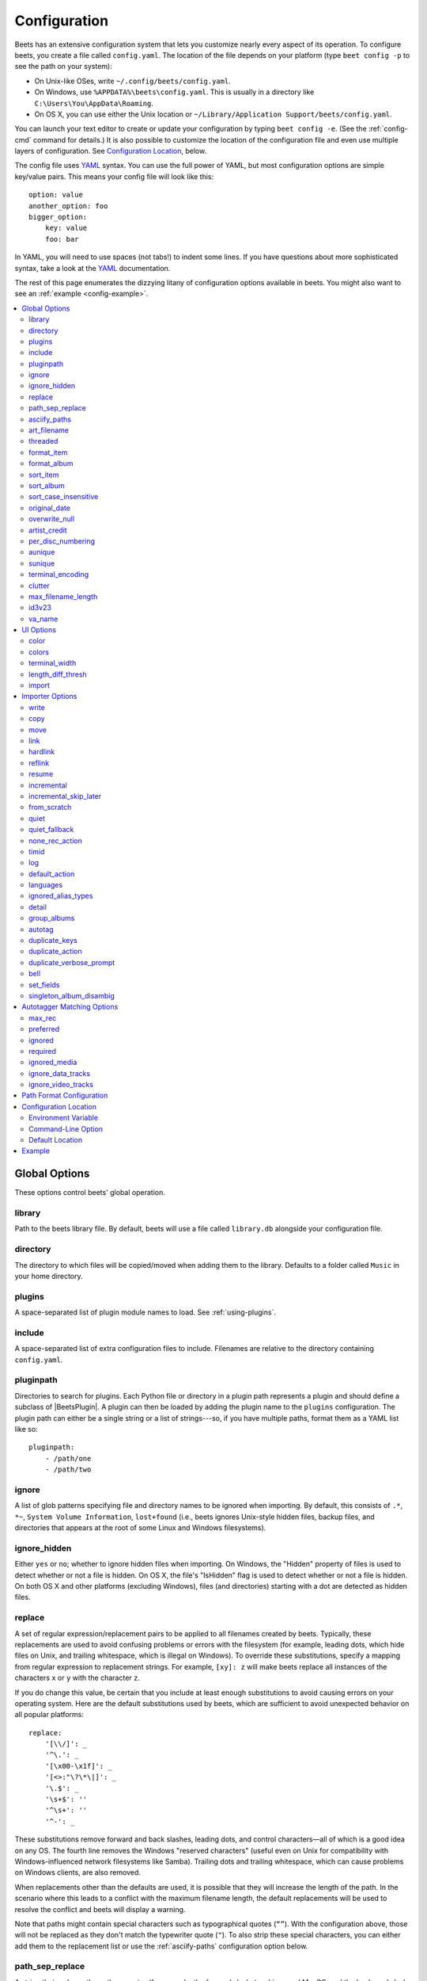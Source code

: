 Configuration
=============

Beets has an extensive configuration system that lets you customize nearly every
aspect of its operation. To configure beets, you create a file called
``config.yaml``. The location of the file depends on your platform (type ``beet
config -p`` to see the path on your system):

- On Unix-like OSes, write ``~/.config/beets/config.yaml``.
- On Windows, use ``%APPDATA%\beets\config.yaml``. This is usually in a
  directory like ``C:\Users\You\AppData\Roaming``.
- On OS X, you can use either the Unix location or ``~/Library/Application
  Support/beets/config.yaml``.

You can launch your text editor to create or update your configuration by typing
``beet config -e``. (See the :ref:`config-cmd` command for details.) It is also
possible to customize the location of the configuration file and even use
multiple layers of configuration. See `Configuration Location`_, below.

The config file uses YAML_ syntax. You can use the full power of YAML, but most
configuration options are simple key/value pairs. This means your config file
will look like this:

::

    option: value
    another_option: foo
    bigger_option:
        key: value
        foo: bar

In YAML, you will need to use spaces (not tabs!) to indent some lines. If you
have questions about more sophisticated syntax, take a look at the YAML_
documentation.

.. _yaml: https://yaml.org/

The rest of this page enumerates the dizzying litany of configuration options
available in beets. You might also want to see an :ref:`example
<config-example>`.

.. contents::
    :local:
    :depth: 2

Global Options
--------------

These options control beets' global operation.

library
~~~~~~~

Path to the beets library file. By default, beets will use a file called
``library.db`` alongside your configuration file.

directory
~~~~~~~~~

The directory to which files will be copied/moved when adding them to the
library. Defaults to a folder called ``Music`` in your home directory.

.. _plugins-config:

plugins
~~~~~~~

A space-separated list of plugin module names to load. See :ref:`using-plugins`.

include
~~~~~~~

A space-separated list of extra configuration files to include. Filenames are
relative to the directory containing ``config.yaml``.

pluginpath
~~~~~~~~~~

Directories to search for plugins. Each Python file or directory in a plugin
path represents a plugin and should define a subclass of |BeetsPlugin|. A plugin
can then be loaded by adding the plugin name to the ``plugins`` configuration.
The plugin path can either be a single string or a list of strings---so, if you
have multiple paths, format them as a YAML list like so:

::

    pluginpath:
        - /path/one
        - /path/two

.. _ignore:

ignore
~~~~~~

A list of glob patterns specifying file and directory names to be ignored when
importing. By default, this consists of ``.*``, ``*~``, ``System Volume
Information``, ``lost+found`` (i.e., beets ignores Unix-style hidden files,
backup files, and directories that appears at the root of some Linux and Windows
filesystems).

.. _ignore_hidden:

ignore_hidden
~~~~~~~~~~~~~

Either ``yes`` or ``no``; whether to ignore hidden files when importing. On
Windows, the "Hidden" property of files is used to detect whether or not a file
is hidden. On OS X, the file's "IsHidden" flag is used to detect whether or not
a file is hidden. On both OS X and other platforms (excluding Windows), files
(and directories) starting with a dot are detected as hidden files.

.. _replace:

replace
~~~~~~~

A set of regular expression/replacement pairs to be applied to all filenames
created by beets. Typically, these replacements are used to avoid confusing
problems or errors with the filesystem (for example, leading dots, which hide
files on Unix, and trailing whitespace, which is illegal on Windows). To
override these substitutions, specify a mapping from regular expression to
replacement strings. For example, ``[xy]: z`` will make beets replace all
instances of the characters ``x`` or ``y`` with the character ``z``.

If you do change this value, be certain that you include at least enough
substitutions to avoid causing errors on your operating system. Here are the
default substitutions used by beets, which are sufficient to avoid unexpected
behavior on all popular platforms:

::

    replace:
        '[\\/]': _
        '^\.': _
        '[\x00-\x1f]': _
        '[<>:"\?\*\|]': _
        '\.$': _
        '\s+$': ''
        '^\s+': ''
        '^-': _

These substitutions remove forward and back slashes, leading dots, and control
characters—all of which is a good idea on any OS. The fourth line removes the
Windows "reserved characters" (useful even on Unix for compatibility with
Windows-influenced network filesystems like Samba). Trailing dots and trailing
whitespace, which can cause problems on Windows clients, are also removed.

When replacements other than the defaults are used, it is possible that they
will increase the length of the path. In the scenario where this leads to a
conflict with the maximum filename length, the default replacements will be used
to resolve the conflict and beets will display a warning.

Note that paths might contain special characters such as typographical quotes
(``“”``). With the configuration above, those will not be replaced as they don't
match the typewriter quote (``"``). To also strip these special characters, you
can either add them to the replacement list or use the :ref:`asciify-paths`
configuration option below.

.. _path-sep-replace:

path_sep_replace
~~~~~~~~~~~~~~~~

A string that replaces the path separator (for example, the forward slash ``/``
on Linux and MacOS, and the backward slash ``\\`` on Windows) when generating
filenames with beets. This option is related to :ref:`replace`, but is distinct
from it for technical reasons.

.. warning::

    Changing this option is potentially dangerous. For example, setting it to
    the actual path separator could create directories in unexpected locations.
    Use caution when changing it and always try it out on a small number of
    files before applying it to your whole library.

Default: ``_``.

.. _asciify-paths:

asciify_paths
~~~~~~~~~~~~~

Convert all non-ASCII characters in paths to ASCII equivalents.

For example, if your path template for singletons is ``singletons/$title`` and
the title of a track is "Café", then the track will be saved as
``singletons/Cafe.mp3``. The changes take place before applying the
:ref:`replace` configuration and are roughly equivalent to wrapping all your
path templates in the ``%asciify{}`` :ref:`template function
<template-functions>`.

This uses the `unidecode module <https://pypi.org/project/Unidecode>`__ which is
language agnostic, so some characters may be transliterated from a different
language than expected. For example, Japanese kanji will usually use their
Chinese readings.

Default: ``no``.

.. _art-filename:

art_filename
~~~~~~~~~~~~

When importing album art, the name of the file (without extension) where the
cover art image should be placed. This is a template string, so you can use any
of the syntax available to :doc:`/reference/pathformat`. Defaults to ``cover``
(i.e., images will be named ``cover.jpg`` or ``cover.png`` and placed in the
album's directory).

threaded
~~~~~~~~

Either ``yes`` or ``no``, indicating whether the autotagger should use multiple
threads. This makes things substantially faster by overlapping work: for
example, it can copy files for one album in parallel with looking up data in
MusicBrainz for a different album. You may want to disable this when debugging
problems with the autotagger. Defaults to ``yes``.

.. _format_item:

.. _list_format_item:

format_item
~~~~~~~~~~~

Format to use when listing *individual items* with the :ref:`list-cmd` command
and other commands that need to print out items. Defaults to ``$artist - $album
- $title``. The ``-f`` command-line option overrides this setting.

It used to be named ``list_format_item``.

.. _format_album:

.. _list_format_album:

format_album
~~~~~~~~~~~~

Format to use when listing *albums* with :ref:`list-cmd` and other commands.
Defaults to ``$albumartist - $album``. The ``-f`` command-line option overrides
this setting.

It used to be named ``list_format_album``.

.. _sort_item:

sort_item
~~~~~~~~~

Default sort order to use when fetching items from the database. Defaults to
``artist+ album+ disc+ track+``. Explicit sort orders override this default.

.. _sort_album:

sort_album
~~~~~~~~~~

Default sort order to use when fetching albums from the database. Defaults to
``albumartist+ album+``. Explicit sort orders override this default.

.. _sort_case_insensitive:

sort_case_insensitive
~~~~~~~~~~~~~~~~~~~~~

Either ``yes`` or ``no``, indicating whether the case should be ignored when
sorting lexicographic fields. When set to ``no``, lower-case values will be
placed after upper-case values (e.g., *Bar Qux foo*), while ``yes`` would result
in the more expected *Bar foo Qux*. Default: ``yes``.

.. _original_date:

original_date
~~~~~~~~~~~~~

Either ``yes`` or ``no``, indicating whether matched albums should have their
``year``, ``month``, and ``day`` fields set to the release date of the
*original* version of an album rather than the selected version of the release.
That is, if this option is turned on, then ``year`` will always equal
``original_year`` and so on. Default: ``no``.

.. _overwrite_null:

overwrite_null
~~~~~~~~~~~~~~

This confusingly-named option indicates which fields have meaningful ``null``
values. If an album or track field is in the corresponding list, then an
existing value for this field in an item in the database can be overwritten with
``null``. By default, however, ``null`` is interpreted as information about the
field being unavailable, so it would not overwrite existing values. For example:

::

    overwrite_null:
        album: ["albumid"]
        track: ["title", "date"]

.. _artist_credit:

artist_credit
~~~~~~~~~~~~~

Either ``yes`` or ``no``, indicating whether matched tracks and albums should
use the artist credit, rather than the artist. That is, if this option is turned
on, then ``artist`` will contain the artist as credited on the release.

.. _per_disc_numbering:

per_disc_numbering
~~~~~~~~~~~~~~~~~~

A boolean controlling the track numbering style on multi-disc releases. By
default (``per_disc_numbering: no``), tracks are numbered per-release, so the
first track on the second disc has track number N+1 where N is the number of
tracks on the first disc. If this ``per_disc_numbering`` is enabled, then the
first (non-pregap) track on each disc always has track number 1.

If you enable ``per_disc_numbering``, you will likely want to change your
:ref:`path-format-config` also to include ``$disc`` before ``$track`` to make
filenames sort correctly in album directories. For example, you might want to
use a path format like this:

::

    paths:
        default: $albumartist/$album%aunique{}/$disc-$track $title

When this option is off (the default), even "pregap" hidden tracks are numbered
from one, not zero, so other track numbers may appear to be bumped up by one.
When it is on, the pregap track for each disc can be numbered zero.

.. _config-aunique:

aunique
~~~~~~~

These options are used to generate a string that is guaranteed to be unique
among all albums in the library who share the same set of keys.

The defaults look like this:

::

    aunique:
        keys: albumartist album
        disambiguators: albumtype year label catalognum albumdisambig releasegroupdisambig
        bracket: '[]'

See :ref:`aunique` for more details.

.. _config-sunique:

sunique
~~~~~~~

Like :ref:`config-aunique` above for albums, these options control the
generation of a unique string to disambiguate *singletons* that share similar
metadata.

The defaults look like this:

::

    sunique:
        keys: artist title
        disambiguators: year trackdisambig
        bracket: '[]'

See :ref:`sunique` for more details.

.. _terminal_encoding:

terminal_encoding
~~~~~~~~~~~~~~~~~

The text encoding, as `known to Python
<https://docs.python.org/3/library/codecs.html#standard-encodings>`__, to use
for messages printed to the standard output. It's also used to read messages
from the standard input. By default, this is determined automatically from the
locale environment variables.

.. _clutter:

clutter
~~~~~~~

When beets imports all the files in a directory, it tries to remove the
directory if it's empty. A directory is considered empty if it only contains
files whose names match the glob patterns in ``clutter``, which should be a list
of strings. The default list consists of "Thumbs.DB" and ".DS_Store".

The importer only removes recursively searched subdirectories---the top-level
directory you specify on the command line is never deleted.

.. _max_filename_length:

max_filename_length
~~~~~~~~~~~~~~~~~~~

Set the maximum number of characters in a filename, after which names will be
truncated. By default, beets tries to ask the filesystem for the correct
maximum.

.. _id3v23:

id3v23
~~~~~~

By default, beets writes MP3 tags using the ID3v2.4 standard, the latest version
of ID3. Enable this option to instead use the older ID3v2.3 standard, which is
preferred by certain older software such as Windows Media Player.

.. _va_name:

va_name
~~~~~~~

Sets the albumartist for various-artist compilations. Defaults to ``'Various
Artists'`` (the MusicBrainz standard). Affects other sources, such as
:doc:`/plugins/discogs`, too.

.. _ui_options:

UI Options
----------

The options that allow for customization of the visual appearance of the console
interface.

color
~~~~~

Either ``yes`` or ``no``; whether to use color in console output. Turn this off
if your terminal doesn't support ANSI colors.

.. _colors:

colors
~~~~~~

The colors that are used throughout the user interface. These are only used if
the ``color`` option is set to ``yes``. See the default configuration:

.. code-block:: yaml

    ui:
        colors:
            text_success: ['bold', 'green']
            text_warning: ['bold', 'yellow']
            text_error: ['bold', 'red']
            text_highlight: ['bold', 'red']
            text_highlight_minor: ['white']
            action_default: ['bold', 'cyan']
            action: ['bold', 'cyan']
            # New colors after UI overhaul
            text_faint: ['faint']
            import_path: ['bold', 'blue']
            import_path_items: ['bold', 'blue']
            changed: ['yellow']
            text_diff_added: ['bold', 'green']
            text_diff_removed: ['bold', 'red']
            action_description: ['white']

Available attributes:

Foreground colors
    ``black``, ``red``, ``green``, ``yellow``, ``blue``, ``magenta``, ``cyan``,
    ``white``

Background colors
    ``bg_black``, ``bg_red``, ``bg_green``, ``bg_yellow``, ``bg_blue``,
    ``bg_magenta``, ``bg_cyan``, ``bg_white``

Text styles
    ``normal``, ``bold``, ``faint``, ``underline``, ``reverse``

terminal_width
~~~~~~~~~~~~~~

Controls line wrapping on non-Unix systems. On Unix systems, the width of the
terminal is detected automatically. If this fails, or on non-Unix systems, the
specified value is used as a fallback. Defaults to ``80`` characters:

.. code-block:: yaml

    ui:
        terminal_width: 80

length_diff_thresh
~~~~~~~~~~~~~~~~~~

Beets compares the length of the imported track with the length the metadata
source provides. If any tracks differ by at least ``length_diff_thresh``
seconds, they will be colored with ``text_highlight``. Below this threshold,
different track lengths are colored with ``text_highlight_minor``.
``length_diff_thresh`` does not impact which releases are selected in autotagger
matching or distance score calculation (see :ref:`match-config`,
``distance_weights`` and :ref:`colors`):

.. code-block:: yaml

    ui:
        length_diff_thresh: 10.0

import
~~~~~~

When importing, beets will read several options to configure the visuals of the
import dialogue. There are two layouts controlling how horizontal space and line
wrapping is dealt with: ``column`` and ``newline``. The indentation of the
respective elements of the import UI can also be configured. For example setting
``2`` for ``match_header`` will indent the very first block of a proposed match
by two characters in the terminal:

.. code-block:: yaml

    ui:
        import:
            indentation:
                match_header: 2
                match_details: 2
                match_tracklist: 5
            layout: column

Importer Options
----------------

The options that control the :ref:`import-cmd` command are indented under the
``import:`` key. For example, you might have a section in your configuration
file that looks like this:

::

    import:
        write: yes
        copy: yes
        resume: no

These options are available in this section:

.. _config-import-write:

write
~~~~~

Either ``yes`` or ``no``, controlling whether metadata (e.g., ID3) tags are
written to files when using ``beet import``. Defaults to ``yes``. The ``-w`` and
``-W`` command-line options override this setting.

.. _config-import-copy:

copy
~~~~

Either ``yes`` or ``no``, indicating whether to **copy** files into the library
directory when using ``beet import``. Defaults to ``yes``. Can be overridden
with the ``-c`` and ``-C`` command-line options.

The option is ignored if ``move`` is enabled (i.e., beets can move or copy files
but it doesn't make sense to do both).

.. _config-import-move:

move
~~~~

Either ``yes`` or ``no``, indicating whether to **move** files into the library
directory when using ``beet import``. Defaults to ``no``.

The effect is similar to the ``copy`` option but you end up with only one copy
of the imported file. ("Moving" works even across filesystems; if necessary,
beets will copy and then delete when a simple rename is impossible.) Moving
files can be risky—it's a good idea to keep a backup in case beets doesn't do
what you expect with your files.

This option *overrides* ``copy``, so enabling it will always move (and not copy)
files. The ``-c`` switch to the ``beet import`` command, however, still takes
precedence.

.. _link:

link
~~~~

Either ``yes`` or ``no``, indicating whether to use symbolic links instead of
moving or copying files. (It conflicts with the ``move``, ``copy`` and
``hardlink`` options.) Defaults to ``no``.

This option only works on platforms that support symbolic links: i.e., Unixes.
It will fail on Windows.

It's likely that you'll also want to set ``write`` to ``no`` if you use this
option to preserve the metadata on the linked files.

.. _hardlink:

hardlink
~~~~~~~~

Either ``yes`` or ``no``, indicating whether to use hard links instead of
moving, copying, or symlinking files. (It conflicts with the ``move``, ``copy``,
and ``link`` options.) Defaults to ``no``.

As with symbolic links (see :ref:`link`, above), this will not work on Windows
and you will want to set ``write`` to ``no``. Otherwise, metadata on the
original file will be modified.

.. _reflink:

reflink
~~~~~~~

Either ``yes``, ``no``, or ``auto``, indicating whether to use copy-on-write
`file clones`_ (a.k.a. "reflinks") instead of copying or moving files. The
``auto`` option uses reflinks when possible and falls back to plain copying when
necessary. Defaults to ``no``.

This kind of clone is only available on certain filesystems: for example, btrfs
and APFS. For more details on filesystem support, see the pyreflink_
documentation. Note that you need to install ``pyreflink``, either through
``python -m pip install beets[reflink]`` or ``python -m pip install reflink``.

The option is ignored if ``move`` is enabled (i.e., beets can move or copy files
but it doesn't make sense to do both).

.. _file clones: https://en.wikipedia.org/wiki/Copy-on-write

.. _pyreflink: https://reflink.readthedocs.io/en/latest/

resume
~~~~~~

Either ``yes``, ``no``, or ``ask``. Controls whether interrupted imports should
be resumed. "Yes" means that imports are always resumed when possible; "no"
means resuming is disabled entirely; "ask" (the default) means that the user
should be prompted when resuming is possible. The ``-p`` and ``-P`` flags
correspond to the "yes" and "no" settings and override this option.

.. _incremental:

incremental
~~~~~~~~~~~

Either ``yes`` or ``no``, controlling whether imported directories are recorded
and whether these recorded directories are skipped. This corresponds to the
``-i`` flag to ``beet import``.

.. _incremental_skip_later:

incremental_skip_later
~~~~~~~~~~~~~~~~~~~~~~

Either ``yes`` or ``no``, controlling whether skipped directories are recorded
in the incremental list. When set to ``yes``, skipped directories won't be
recorded, and beets will try to import them again later. When set to ``no``,
skipped directories will be recorded, and skipped later. Defaults to ``no``.

.. _from_scratch:

from_scratch
~~~~~~~~~~~~

Either ``yes`` or ``no`` (default), controlling whether existing metadata is
discarded when a match is applied. This corresponds to the ``--from-scratch``
flag to ``beet import``.

.. _quiet:

quiet
~~~~~

Either ``yes`` or ``no`` (default), controlling whether to ask for a manual
decision from the user when the importer is unsure how to proceed. This
corresponds to the ``--quiet`` flag to ``beet import``.

.. _quiet_fallback:

quiet_fallback
~~~~~~~~~~~~~~

Either ``skip`` (default) or ``asis``, specifying what should happen in quiet
mode (see the ``-q`` flag to ``import``, above) when there is no strong
recommendation.

.. _none_rec_action:

none_rec_action
~~~~~~~~~~~~~~~

Either ``ask`` (default), ``asis`` or ``skip``. Specifies what should happen
during an interactive import session when there is no recommendation. Useful
when you are only interested in processing medium and strong recommendations
interactively.

timid
~~~~~

Either ``yes`` or ``no``, controlling whether the importer runs in *timid* mode,
in which it asks for confirmation on every autotagging match, even the ones that
seem very close. Defaults to ``no``. The ``-t`` command-line flag controls the
same setting.

.. _import_log:

log
~~~

Specifies a filename where the importer's log should be kept. By default, no log
is written. This can be overridden with the ``-l`` flag to ``import``.

.. _default_action:

default_action
~~~~~~~~~~~~~~

One of ``apply``, ``skip``, ``asis``, or ``none``, indicating which option
should be the *default* when selecting an action for a given match. This is the
action that will be taken when you type return without an option letter. The
default is ``apply``.

.. _languages:

languages
~~~~~~~~~

A list of locale names to search for preferred aliases. For example, setting
this to ``en`` uses the transliterated artist name "Pyotr Ilyich Tchaikovsky"
instead of the Cyrillic script for the composer's name when tagging from
MusicBrainz. You can use a space-separated list of language abbreviations, like
``en jp es``, to specify a preference order. Defaults to an empty list, meaning
that no language is preferred.

.. _ignored_alias_types:

ignored_alias_types
~~~~~~~~~~~~~~~~~~~

A list of alias types to be ignored when importing new items.

See the ``MusicBrainz Documentation`` for more information on aliases.

.._MusicBrainz Documentation: https://musicbrainz.org/doc/Aliases

.. _detail:

detail
~~~~~~

Whether the importer UI should show detailed information about each match it
finds. When enabled, this mode prints out the title of every track, regardless
of whether it matches the original metadata. (The default behavior only shows
changes.) Default: ``no``.

.. _group_albums:

group_albums
~~~~~~~~~~~~

By default, the beets importer groups tracks into albums based on the
directories they reside in. This option instead uses files' metadata to
partition albums. Enable this option if you have directories that contain tracks
from many albums mixed together.

The ``--group-albums`` or ``-g`` option to the :ref:`import-cmd` command is
equivalent, and the *G* interactive option invokes the same workflow.

Default: ``no``.

.. _autotag:

autotag
~~~~~~~

By default, the beets importer always attempts to autotag new music. If most of
your collection consists of obscure music, you may be interested in disabling
autotagging by setting this option to ``no``. (You can re-enable it with the
``-a`` flag to the :ref:`import-cmd` command.)

Default: ``yes``.

.. _duplicate_keys:

duplicate_keys
~~~~~~~~~~~~~~

The fields used to find duplicates when importing. There are two sub-values
here: ``album`` and ``item``. Each one is a list of field names; if an existing
object (album or item) in the library matches the new object on all of these
fields, the importer will consider it a duplicate.

Default:

::

    album: albumartist album
    item: artist title

.. _duplicate_action:

duplicate_action
~~~~~~~~~~~~~~~~

Either ``skip``, ``keep``, ``remove``, ``merge`` or ``ask``. Controls how
duplicates are treated in import task. "skip" means that new item(album or
track) will be skipped; "keep" means keep both old and new items; "remove" means
remove old item; "merge" means merge into one album; "ask" means the user should
be prompted for the action each time. The default is ``ask``.

.. _duplicate_verbose_prompt:

duplicate_verbose_prompt
~~~~~~~~~~~~~~~~~~~~~~~~

Usually when duplicates are detected during import, information about the
existing and the newly imported album is summarized. Enabling this option also
lists details on individual tracks. The :ref:`format_item setting <format_item>`
is applied, which would, considering the default, look like this:

.. code-block:: console

    This item is already in the library!
    Old: 1 items, MP3, 320kbps, 5:56, 13.6 MiB
      Artist Name - Album Name - Third Track Title
    New: 2 items, MP3, 320kbps, 7:18, 17.1 MiB
      Artist Name - Album Name - First Track Title
      Artist Name - Album Name - Second Track Title
    [S]kip new, Keep all, Remove old, Merge all?

Default: ``no``.

.. _bell:

bell
~~~~

Ring the terminal bell to get your attention when the importer needs your input.

Default: ``no``.

.. _set_fields:

set_fields
~~~~~~~~~~

A dictionary indicating fields to set to values for newly imported music. Here's
an example:

::

    set_fields:
        genre: 'To Listen'
        collection: 'Unordered'

Other field/value pairs supplied via the ``--set`` option on the command-line
override any settings here for fields with the same name.

Values support the same template syntax as beets' :doc:`path formats
<pathformat>`.

Fields are set on both the album and each individual track of the album. Fields
are persisted to the media files of each track.

Default: ``{}`` (empty).

.. _singleton_album_disambig:

singleton_album_disambig
~~~~~~~~~~~~~~~~~~~~~~~~

During singleton imports and if the metadata source provides it, album names are
appended to the disambiguation string of matching track candidates. For example:
``The Artist - The Title (Discogs, Index 3, Track B1, [The Album]``. This
feature is currently supported by the :doc:`/plugins/discogs` and the
:doc:`/plugins/spotify`.

Default: ``yes``.

.. _match-config:

Autotagger Matching Options
---------------------------

You can configure some aspects of the logic beets uses when automatically
matching MusicBrainz results under the ``match:`` section. To control how
*tolerant* the autotagger is of differences, use the ``strong_rec_thresh``
option, which reflects the distance threshold below which beets will make a
"strong recommendation" that the metadata be used. Strong recommendations are
accepted automatically (except in "timid" mode), so you can use this to make
beets ask your opinion more or less often.

The threshold is a *distance* value between 0.0 and 1.0, so you can think of it
as the opposite of a *similarity* value. For example, if you want to
automatically accept any matches above 90% similarity, use:

::

    match:
        strong_rec_thresh: 0.10

The default strong recommendation threshold is 0.04.

The ``medium_rec_thresh`` and ``rec_gap_thresh`` options work similarly. When a
match is below the *medium* recommendation threshold or the distance between it
and the next-best match is above the *gap* threshold, the importer will suggest
that match but not automatically confirm it. Otherwise, you'll see a list of
options to choose from.

.. _max_rec:

max_rec
~~~~~~~

As mentioned above, autotagger matches have *recommendations* that control how
the UI behaves for a certain quality of match. The recommendation for a certain
match is based on the overall distance calculation. But you can also control the
recommendation when a specific distance penalty is applied by defining *maximum*
recommendations for each field:

To define maxima, use keys under ``max_rec:`` in the ``match`` section. The
defaults are "medium" for missing and unmatched tracks and "strong" (i.e., no
maximum) for everything else:

::

    match:
        max_rec:
            missing_tracks: medium
            unmatched_tracks: medium

If a recommendation is higher than the configured maximum and the indicated
penalty is applied, the recommendation is downgraded. The setting for each field
can be one of ``none``, ``low``, ``medium`` or ``strong``. When the maximum
recommendation is ``strong``, no "downgrading" occurs. The available penalty
names here are:

- data_source
- artist
- album
- media
- mediums
- year
- country
- label
- catalognum
- albumdisambig
- album_id
- tracks
- missing_tracks
- unmatched_tracks
- track_title
- track_artist
- track_index
- track_length
- track_id

.. _preferred:

preferred
~~~~~~~~~

In addition to comparing the tagged metadata with the match metadata for
similarity, you can also specify an ordered list of preferred countries and
media types.

A distance penalty will be applied if the country or media type from the match
metadata doesn't match. The specified values are preferred in descending order
(i.e., the first item will be most preferred). Each item may be a regular
expression, and will be matched case insensitively. The number of media will be
stripped when matching preferred media (e.g. "2x" in "2xCD").

You can also tell the autotagger to prefer matches that have a release year
closest to the original year for an album.

Here's an example:

::

    match:
        preferred:
            countries: ['US', 'GB|UK']
            media: ['CD', 'Digital Media|File']
            original_year: yes

By default, none of these options are enabled.

.. _ignored:

ignored
~~~~~~~

You can completely avoid matches that have certain penalties applied by adding
the penalty name to the ``ignored`` setting:

::

    match:
        ignored: missing_tracks unmatched_tracks

The available penalties are the same as those for the :ref:`max_rec` setting.

For example, setting ``ignored: missing_tracks`` will skip any album matches
where your audio files are missing some of the tracks. The importer will not
attempt to display these matches. It does not ignore the fact that the album is
missing tracks, which would allow these matches to apply more easily. To do
that, you'll want to adjust the penalty for missing tracks.

.. _required:

required
~~~~~~~~

You can avoid matches that lack certain required information. Add the tags you
want to enforce to the ``required`` setting:

::

    match:
        required: year label catalognum country

No tags are required by default.

.. _ignored_media:

ignored_media
~~~~~~~~~~~~~

A list of media (i.e., formats) in metadata databases to ignore when matching
music. You can use this to ignore all media that usually contain video instead
of audio, for example:

::

    match:
        ignored_media: ['Data CD', 'DVD', 'DVD-Video', 'Blu-ray', 'HD-DVD',
                        'VCD', 'SVCD', 'UMD', 'VHS']

No formats are ignored by default.

.. _ignore_data_tracks:

ignore_data_tracks
~~~~~~~~~~~~~~~~~~

By default, audio files contained in data tracks within a release are included
in the album's tracklist. If you want them to be included, set it ``no``.

Default: ``yes``.

.. _ignore_video_tracks:

ignore_video_tracks
~~~~~~~~~~~~~~~~~~~

By default, video tracks within a release will be ignored. If you want them to
be included (for example if you would like to track the audio-only versions of
the video tracks), set it to ``no``.

Default: ``yes``.

.. _path-format-config:

Path Format Configuration
-------------------------

You can also configure the directory hierarchy beets uses to store music. These
settings appear under the ``paths:`` key. Each string is a template string that
can refer to metadata fields like ``$artist`` or ``$title``. The filename
extension is added automatically. At the moment, you can specify three special
paths: ``default`` for most releases, ``comp`` for "various artist" releases
with no dominant artist, and ``singleton`` for non-album tracks. The defaults
look like this:

::

    paths:
        default: $albumartist/$album%aunique{}/$track $title
        singleton: Non-Album/$artist/$title
        comp: Compilations/$album%aunique{}/$track $title

Note the use of ``$albumartist`` instead of ``$artist``; this ensures that
albums will be well-organized. For more about these format strings, see
:doc:`pathformat`. The ``aunique{}`` function ensures that identically-named
albums are placed in different directories; see :ref:`aunique` for details.

In addition to ``default``, ``comp``, and ``singleton``, you can condition path
queries based on beets queries (see :doc:`/reference/query`). This means that a
config file like this:

::

    paths:
        albumtype:soundtrack: Soundtracks/$album/$track $title

will place soundtrack albums in a separate directory. The queries are tested in
the order they appear in the configuration file, meaning that if an item matches
multiple queries, beets will use the path format for the *first* matching query.

Note that the special ``singleton`` and ``comp`` path format conditions are, in
fact, just shorthand for the explicit queries ``singleton:true`` and
``comp:true``. In contrast, ``default`` is special and has no query equivalent:
the ``default`` format is only used if no queries match.

Configuration Location
----------------------

The beets configuration file is usually located in a standard location that
depends on your OS, but there are a couple of ways you can tell beets where to
look.

Environment Variable
~~~~~~~~~~~~~~~~~~~~

First, you can set the ``BEETSDIR`` environment variable to a directory
containing a ``config.yaml`` file. This replaces your configuration in the
default location. This also affects where auxiliary files, like the library
database, are stored by default (that's where relative paths are resolved to).
This environment variable is useful if you need to manage multiple beets
libraries with separate configurations.

Command-Line Option
~~~~~~~~~~~~~~~~~~~

Alternatively, you can use the ``--config`` command-line option to indicate a
YAML file containing options that will then be merged with your existing options
(from ``BEETSDIR`` or the default locations). This is useful if you want to keep
your configuration mostly the same but modify a few options as a batch. For
example, you might have different strategies for importing files, each with a
different set of importer options.

Default Location
~~~~~~~~~~~~~~~~

In the absence of a ``BEETSDIR`` variable, beets searches a few places for your
configuration, depending on the platform:

- On Unix platforms, including OS X:``~/.config/beets`` and then
  ``$XDG_CONFIG_DIR/beets``, if the environment variable is set.
- On OS X, we also search ``~/Library/Application Support/beets`` before the
  Unixy locations.
- On Windows: ``~\AppData\Roaming\beets``, and then ``%APPDATA%\beets``, if the
  environment variable is set.

Beets uses the first directory in your platform's list that contains
``config.yaml``. If no config file exists, the last path in the list is used.

.. _config-example:

Example
-------

Here's an example file:

::

    directory: /var/mp3
    import:
        copy: yes
        write: yes
        log: beetslog.txt
    art_filename: albumart
    plugins: bpd
    pluginpath: ~/beets/myplugins
    ui:
        color: yes

    paths:
        default: $genre/$albumartist/$album/$track $title
        singleton: Singletons/$artist - $title
        comp: $genre/$album/$track $title
        albumtype:soundtrack: Soundtracks/$album/$track $title

.. only:: man

    See Also
    --------

    ``https://beets.readthedocs.org/``

    :manpage:`beet(1)`
